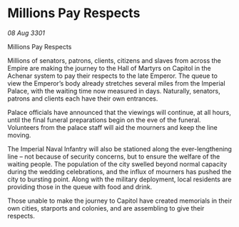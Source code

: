 * Millions Pay Respects

/08 Aug 3301/

Millions Pay Respects 
 
Millions of senators, patrons, clients, citizens and slaves from across the Empire are making the journey to the Hall of Martyrs on Capitol in the Achenar system to pay their respects to the late Emperor. The queue to view the Emperor’s body already stretches several miles from the Imperial Palace, with the waiting time now measured in days. Naturally, senators, patrons and clients each have their own entrances. 

Palace officials have announced that the viewings will continue, at all hours, until the final funeral preparations begin on the eve of the funeral. Volunteers from the palace staff will aid the mourners and keep the line moving. 

The Imperial Naval Infantry will also be stationed along the ever-lengthening line – not because of security concerns, but to ensure the welfare of the waiting people. The population of the city swelled beyond normal capacity during the wedding celebrations, and the influx of mourners has pushed the city to bursting point. Along with the military deployment, local residents are providing those in the queue with food and drink. 

Those unable to make the journey to Capitol have created memorials in their own cities, starports and colonies, and are assembling to give their respects.